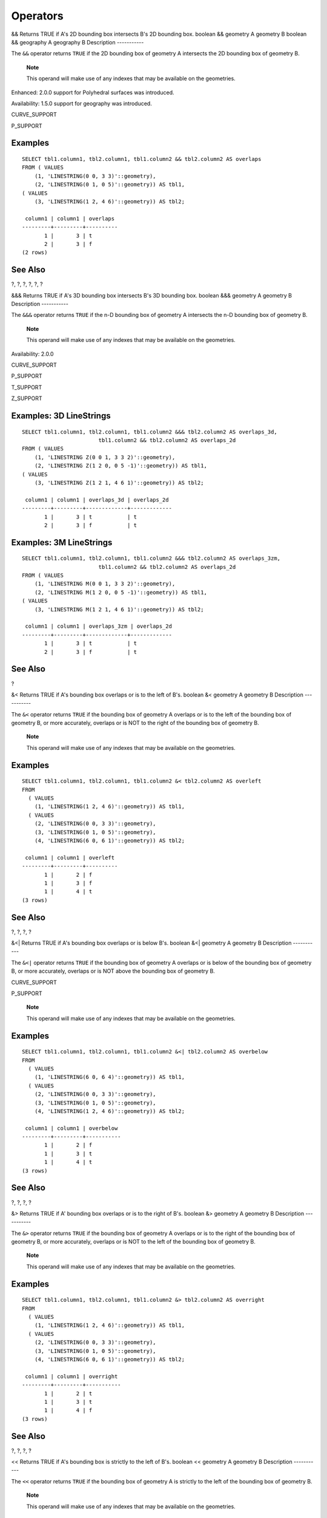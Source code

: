 Operators
=========

&&
Returns
TRUE
if A's 2D bounding box intersects B's 2D bounding box.
boolean
&&
geometry
A
geometry
B
boolean
&&
geography
A
geography
B
Description
-----------

The ``&&`` operator returns ``TRUE`` if the 2D bounding box of geometry
A intersects the 2D bounding box of geometry B.

    **Note**

    This operand will make use of any indexes that may be available on
    the geometries.

Enhanced: 2.0.0 support for Polyhedral surfaces was introduced.

Availability: 1.5.0 support for geography was introduced.

CURVE\_SUPPORT

P\_SUPPORT

Examples
--------

::

    SELECT tbl1.column1, tbl2.column1, tbl1.column2 && tbl2.column2 AS overlaps
    FROM ( VALUES
        (1, 'LINESTRING(0 0, 3 3)'::geometry),
        (2, 'LINESTRING(0 1, 0 5)'::geometry)) AS tbl1,
    ( VALUES
        (3, 'LINESTRING(1 2, 4 6)'::geometry)) AS tbl2;

     column1 | column1 | overlaps
    ---------+---------+----------
           1 |       3 | t
           2 |       3 | f
    (2 rows)

See Also
--------

?, ?, ?, ?, ?, ?

&&&
Returns
TRUE
if A's 3D bounding box intersects B's 3D bounding box.
boolean
&&&
geometry
A
geometry
B
Description
-----------

The ``&&&`` operator returns ``TRUE`` if the n-D bounding box of
geometry A intersects the n-D bounding box of geometry B.

    **Note**

    This operand will make use of any indexes that may be available on
    the geometries.

Availability: 2.0.0

CURVE\_SUPPORT

P\_SUPPORT

T\_SUPPORT

Z\_SUPPORT

Examples: 3D LineStrings
------------------------

::

    SELECT tbl1.column1, tbl2.column1, tbl1.column2 &&& tbl2.column2 AS overlaps_3d, 
                            tbl1.column2 && tbl2.column2 AS overlaps_2d
    FROM ( VALUES
        (1, 'LINESTRING Z(0 0 1, 3 3 2)'::geometry),
        (2, 'LINESTRING Z(1 2 0, 0 5 -1)'::geometry)) AS tbl1,
    ( VALUES
        (3, 'LINESTRING Z(1 2 1, 4 6 1)'::geometry)) AS tbl2;

     column1 | column1 | overlaps_3d | overlaps_2d
    ---------+---------+-------------+-------------
           1 |       3 | t           | t
           2 |       3 | f           | t

Examples: 3M LineStrings
------------------------

::

    SELECT tbl1.column1, tbl2.column1, tbl1.column2 &&& tbl2.column2 AS overlaps_3zm, 
                            tbl1.column2 && tbl2.column2 AS overlaps_2d
    FROM ( VALUES
        (1, 'LINESTRING M(0 0 1, 3 3 2)'::geometry),
        (2, 'LINESTRING M(1 2 0, 0 5 -1)'::geometry)) AS tbl1,
    ( VALUES
        (3, 'LINESTRING M(1 2 1, 4 6 1)'::geometry)) AS tbl2;

     column1 | column1 | overlaps_3zm | overlaps_2d
    ---------+---------+-------------+-------------
           1 |       3 | t           | t
           2 |       3 | f           | t

See Also
--------

?

&<
Returns
TRUE
if A's bounding box overlaps or is to the left of B's.
boolean
&<
geometry
A
geometry
B
Description
-----------

The ``&<`` operator returns ``TRUE`` if the bounding box of geometry A
overlaps or is to the left of the bounding box of geometry B, or more
accurately, overlaps or is NOT to the right of the bounding box of
geometry B.

    **Note**

    This operand will make use of any indexes that may be available on
    the geometries.

Examples
--------

::

    SELECT tbl1.column1, tbl2.column1, tbl1.column2 &< tbl2.column2 AS overleft
    FROM
      ( VALUES
        (1, 'LINESTRING(1 2, 4 6)'::geometry)) AS tbl1,
      ( VALUES
        (2, 'LINESTRING(0 0, 3 3)'::geometry),
        (3, 'LINESTRING(0 1, 0 5)'::geometry),
        (4, 'LINESTRING(6 0, 6 1)'::geometry)) AS tbl2;

     column1 | column1 | overleft
    ---------+---------+----------
           1 |       2 | f
           1 |       3 | f
           1 |       4 | t
    (3 rows)

See Also
--------

?, ?, ?, ?

&<\|
Returns
TRUE
if A's bounding box overlaps or is below B's.
boolean
&<\|
geometry
A
geometry
B
Description
-----------

The ``&<|`` operator returns ``TRUE`` if the bounding box of geometry A
overlaps or is below of the bounding box of geometry B, or more
accurately, overlaps or is NOT above the bounding box of geometry B.

CURVE\_SUPPORT

P\_SUPPORT

    **Note**

    This operand will make use of any indexes that may be available on
    the geometries.

Examples
--------

::

    SELECT tbl1.column1, tbl2.column1, tbl1.column2 &<| tbl2.column2 AS overbelow
    FROM
      ( VALUES
        (1, 'LINESTRING(6 0, 6 4)'::geometry)) AS tbl1,
      ( VALUES
        (2, 'LINESTRING(0 0, 3 3)'::geometry),
        (3, 'LINESTRING(0 1, 0 5)'::geometry),
        (4, 'LINESTRING(1 2, 4 6)'::geometry)) AS tbl2;

     column1 | column1 | overbelow
    ---------+---------+-----------
           1 |       2 | f
           1 |       3 | t
           1 |       4 | t
    (3 rows)

See Also
--------

?, ?, ?, ?

&>
Returns
TRUE
if A' bounding box overlaps or is to the right of B's.
boolean
&>
geometry
A
geometry
B
Description
-----------

The ``&>`` operator returns ``TRUE`` if the bounding box of geometry A
overlaps or is to the right of the bounding box of geometry B, or more
accurately, overlaps or is NOT to the left of the bounding box of
geometry B.

    **Note**

    This operand will make use of any indexes that may be available on
    the geometries.

Examples
--------

::

    SELECT tbl1.column1, tbl2.column1, tbl1.column2 &> tbl2.column2 AS overright
    FROM
      ( VALUES
        (1, 'LINESTRING(1 2, 4 6)'::geometry)) AS tbl1,
      ( VALUES
        (2, 'LINESTRING(0 0, 3 3)'::geometry),
        (3, 'LINESTRING(0 1, 0 5)'::geometry),
        (4, 'LINESTRING(6 0, 6 1)'::geometry)) AS tbl2;

     column1 | column1 | overright
    ---------+---------+-----------
           1 |       2 | t
           1 |       3 | t
           1 |       4 | f
    (3 rows)

See Also
--------

?, ?, ?, ?

<<
Returns
TRUE
if A's bounding box is strictly to the left of B's.
boolean
<<
geometry
A
geometry
B
Description
-----------

The ``<<`` operator returns ``TRUE`` if the bounding box of geometry A
is strictly to the left of the bounding box of geometry B.

    **Note**

    This operand will make use of any indexes that may be available on
    the geometries.

Examples
--------

::

    SELECT tbl1.column1, tbl2.column1, tbl1.column2 << tbl2.column2 AS left
    FROM
      ( VALUES
        (1, 'LINESTRING (1 2, 1 5)'::geometry)) AS tbl1,
      ( VALUES
        (2, 'LINESTRING (0 0, 4 3)'::geometry),
        (3, 'LINESTRING (6 0, 6 5)'::geometry),
        (4, 'LINESTRING (2 2, 5 6)'::geometry)) AS tbl2;

     column1 | column1 | left
    ---------+---------+------
           1 |       2 | f
           1 |       3 | t
           1 |       4 | t
    (3 rows)

See Also
--------

?, ?, ?

<<\|
Returns
TRUE
if A's bounding box is strictly below B's.
boolean
<<\|
geometry
A
geometry
B
Description
-----------

The ``<<|`` operator returns ``TRUE`` if the bounding box of geometry A
is strictly below the bounding box of geometry B.

    **Note**

    This operand will make use of any indexes that may be available on
    the geometries.

Examples
--------

::

    SELECT tbl1.column1, tbl2.column1, tbl1.column2 <<| tbl2.column2 AS below
    FROM
      ( VALUES
        (1, 'LINESTRING (0 0, 4 3)'::geometry)) AS tbl1,
      ( VALUES
        (2, 'LINESTRING (1 4, 1 7)'::geometry),
        (3, 'LINESTRING (6 1, 6 5)'::geometry),
        (4, 'LINESTRING (2 3, 5 6)'::geometry)) AS tbl2;

     column1 | column1 | below
    ---------+---------+-------
           1 |       2 | t
           1 |       3 | f
           1 |       4 | f
    (3 rows)

See Also
--------

?, ?, ?

=
Returns
TRUE
if A's bounding box is the same as B's. Uses double precision bounding
box.
boolean
=
geometry
A
geometry
B
boolean
=
geography
A
geography
B
Description
-----------

The ``=`` operator returns ``TRUE`` if the bounding box of
geometry/geography A is the same as the bounding box of
geometry/geography B. PostgreSQL uses the =, <, and > operators defined
for geometries to perform internal orderings and comparison of
geometries (ie. in a GROUP BY or ORDER BY clause).

    **Warning**

    This is cause for a lot of confusion. When you compare geometryA =
    geometryB it will return true even when the geometries are clearly
    different IF their bounding boxes are the same. To check for true
    equality use ? or ?

    **Caution**

    This operand will NOT make use of any indexes that may be available
    on the geometries.

CURVE\_SUPPORT

P\_SUPPORT

Changed: 2.0.0 , the bounding box of geometries was changed to use
double precision instead of float4 precision of prior. The side effect
of this is that in particular points in prior versions that were a
little different may have returned true in prior versions and false in
2.0+ since their float4 boxes would be the same but there float8 (double
precision), would be different.

Examples
--------

::

    SELECT 'LINESTRING(0 0, 0 1, 1 0)'::geometry = 'LINESTRING(1 1, 0 0)'::geometry;
     ?column?
    ----------
     t
    (1 row)

    SELECT ST_AsText(column1)
    FROM ( VALUES
        ('LINESTRING(0 0, 1 1)'::geometry),
        ('LINESTRING(1 1, 0 0)'::geometry)) AS foo;
          st_astext
    ---------------------
     LINESTRING(0 0,1 1)
     LINESTRING(1 1,0 0)
    (2 rows)

    -- Note: the GROUP BY uses the "=" to compare for geometry equivalency.
    SELECT ST_AsText(column1)
    FROM ( VALUES
        ('LINESTRING(0 0, 1 1)'::geometry),
        ('LINESTRING(1 1, 0 0)'::geometry)) AS foo
    GROUP BY column1;
          st_astext
    ---------------------
     LINESTRING(0 0,1 1)
    (1 row)

    -- In versions prior to 2.0, this used to return true --
     SELECT ST_GeomFromText('POINT(1707296.37 4820536.77)') =
        ST_GeomFromText('POINT(1707296.27 4820536.87)') As pt_intersect;
        
    --pt_intersect --
    f

See Also
--------

?, ?

>>
Returns
TRUE
if A's bounding box is strictly to the right of B's.
boolean
>>
geometry
A
geometry
B
Description
-----------

The ``>>`` operator returns ``TRUE`` if the bounding box of geometry A
is strictly to the right of the bounding box of geometry B.

    **Note**

    This operand will make use of any indexes that may be available on
    the geometries.

Examples
--------

::

    SELECT tbl1.column1, tbl2.column1, tbl1.column2 >> tbl2.column2 AS right
    FROM
      ( VALUES
        (1, 'LINESTRING (2 3, 5 6)'::geometry)) AS tbl1,
      ( VALUES
        (2, 'LINESTRING (1 4, 1 7)'::geometry),
        (3, 'LINESTRING (6 1, 6 5)'::geometry),
        (4, 'LINESTRING (0 0, 4 3)'::geometry)) AS tbl2;

     column1 | column1 | right
    ---------+---------+-------
           1 |       2 | t
           1 |       3 | f
           1 |       4 | f
    (3 rows)

See Also
--------

?, ?, ?

@
Returns
TRUE
if A's bounding box is contained by B's.
boolean
@
geometry
A
geometry
B
Description
-----------

The ``@`` operator returns ``TRUE`` if the bounding box of geometry A is
completely contained by the bounding box of geometry B.

    **Note**

    This operand will make use of any indexes that may be available on
    the geometries.

Examples
--------

::

    SELECT tbl1.column1, tbl2.column1, tbl1.column2 @ tbl2.column2 AS contained
    FROM
      ( VALUES
        (1, 'LINESTRING (1 1, 3 3)'::geometry)) AS tbl1,
      ( VALUES
        (2, 'LINESTRING (0 0, 4 4)'::geometry),
        (3, 'LINESTRING (2 2, 4 4)'::geometry),
        (4, 'LINESTRING (1 1, 3 3)'::geometry)) AS tbl2;

     column1 | column1 | contained
    ---------+---------+-----------
           1 |       2 | t
           1 |       3 | f
           1 |       4 | t
    (3 rows)

See Also
--------

?, ?

\|&>
Returns
TRUE
if A's bounding box overlaps or is above B's.
boolean
\|&>
geometry
A
geometry
B
Description
-----------

The ``|&>`` operator returns ``TRUE`` if the bounding box of geometry A
overlaps or is above the bounding box of geometry B, or more accurately,
overlaps or is NOT below the bounding box of geometry B.

    **Note**

    This operand will make use of any indexes that may be available on
    the geometries.

Examples
--------

::

    SELECT tbl1.column1, tbl2.column1, tbl1.column2 |&> tbl2.column2 AS overabove
    FROM
      ( VALUES
        (1, 'LINESTRING(6 0, 6 4)'::geometry)) AS tbl1,
      ( VALUES
        (2, 'LINESTRING(0 0, 3 3)'::geometry),
        (3, 'LINESTRING(0 1, 0 5)'::geometry),
        (4, 'LINESTRING(1 2, 4 6)'::geometry)) AS tbl2;

     column1 | column1 | overabove
    ---------+---------+-----------
           1 |       2 | t
           1 |       3 | f
           1 |       4 | f
    (3 rows)

See Also
--------

?, ?, ?, ?

\|>>
Returns
TRUE
if A's bounding box is strictly above B's.
boolean
\|>>
geometry
A
geometry
B
Description
-----------

The ``|>>`` operator returns ``TRUE`` if the bounding box of geometry A
is strictly to the right of the bounding box of geometry B.

    **Note**

    This operand will make use of any indexes that may be available on
    the geometries.

Examples
--------

::

    SELECT tbl1.column1, tbl2.column1, tbl1.column2 |>> tbl2.column2 AS above
    FROM
      ( VALUES
        (1, 'LINESTRING (1 4, 1 7)'::geometry)) AS tbl1,
      ( VALUES
        (2, 'LINESTRING (0 0, 4 2)'::geometry),
        (3, 'LINESTRING (6 1, 6 5)'::geometry),
        (4, 'LINESTRING (2 3, 5 6)'::geometry)) AS tbl2;

     column1 | column1 | above
    ---------+---------+-------
           1 |       2 | t
           1 |       3 | f
           1 |       4 | f
    (3 rows)

See Also
--------

?, ?, ?

~
Returns
TRUE
if A's bounding box contains B's.
boolean
~
geometry
A
geometry
B
Description
-----------

The ``~`` operator returns ``TRUE`` if the bounding box of geometry A
completely contains the bounding box of geometry B.

    **Note**

    This operand will make use of any indexes that may be available on
    the geometries.

Examples
--------

::

    SELECT tbl1.column1, tbl2.column1, tbl1.column2 ~ tbl2.column2 AS contains
    FROM
      ( VALUES
        (1, 'LINESTRING (0 0, 3 3)'::geometry)) AS tbl1,
      ( VALUES
        (2, 'LINESTRING (0 0, 4 4)'::geometry),
        (3, 'LINESTRING (1 1, 2 2)'::geometry),
        (4, 'LINESTRING (0 0, 3 3)'::geometry)) AS tbl2;

     column1 | column1 | contains
    ---------+---------+----------
           1 |       2 | f
           1 |       3 | t
           1 |       4 | t
    (3 rows)

See Also
--------

?, ?

~=
Returns
TRUE
if A's bounding box is the same as B's.
boolean
~=
geometry
A
geometry
B
Description
-----------

The ``~=`` operator returns ``TRUE`` if the bounding box of
geometry/geography A is the same as the bounding box of
geometry/geography B.

    **Note**

    This operand will make use of any indexes that may be available on
    the geometries.

Availability: 1.5.0 changed behavior

P\_SUPPORT

    **Warning**

    This operator has changed behavior in PostGIS 1.5 from testing for
    actual geometric equality to only checking for bounding box
    equality. To complicate things it also depends on if you have done a
    hard or soft upgrade which behavior your database has. To find out
    which behavior your database has you can run the query below. To
    check for true equality use ? or ? and to check for bounding box
    equality ?; operator is a safer option.

Examples
--------

::


    select 'LINESTRING(0 0, 1 1)'::geometry ~= 'LINESTRING(0 1, 1 0)'::geometry as equality;
     equality   |
    -----------------+
              t    |
                

The above can be used to test if you have the new or old behavior of ~=
operator.

See Also
--------

?, ?, ?

<->
Returns the distance between two points. For point / point checks it
uses floating point accuracy (as opposed to the double precision
accuracy of the underlying point geometry). For other geometry types the
distance between the floating point bounding box centroids is returned.
Useful for doing distance ordering and nearest neighbor limits using KNN
gist functionality.
double precision
<->
geometry
A
geometry
B
Description
-----------

The ``<->`` operator returns distance between two points read from the
spatial index for points (float precision). For other geometries it
returns the distance from centroid of bounding box of geometries. Useful
for doing nearest neighbor **approximate** distance ordering.

    **Note**

    This operand will make use of any indexes that may be available on
    the geometries. It is different from other operators that use
    spatial indexes in that the spatial index is only used when the
    operator is in the ORDER BY clause.

    **Note**

    Index only kicks in if one of the geometries is a constant (not in a
    subquery/cte). e.g. 'SRID=3005;POINT(1011102 450541)'::geometry
    instead of a.geom

Refer to `OpenGeo workshop: Nearest-Neighbour
Searching <http://workshops.opengeo.org/postgis-intro/knn.html>`__ for
real live example.

Availability: 2.0.0 only available for PostgreSQL 9.1+

Examples
--------

::

    SELECT ST_Distance(geom, 'SRID=3005;POINT(1011102 450541)'::geometry) as d,edabbr, vaabbr 
    FROM va2005 
    ORDER BY d limit 10;

            d         | edabbr | vaabbr
    ------------------+--------+--------
                    0 | ALQ    | 128
     5541.57712511724 | ALQ    | 129A
     5579.67450712005 | ALQ    | 001
      6083.4207708641 | ALQ    | 131
      7691.2205404848 | ALQ    | 003
     7900.75451037313 | ALQ    | 122
     8694.20710669982 | ALQ    | 129B
     9564.24289057111 | ALQ    | 130
      12089.665931705 | ALQ    | 127
     18472.5531479404 | ALQ    | 002
    (10 rows)

Then the KNN raw answer:

::

    SELECT st_distance(geom, 'SRID=3005;POINT(1011102 450541)'::geometry) as d,edabbr, vaabbr 
    FROM va2005 
    ORDER BY geom <-> 'SRID=3005;POINT(1011102 450541)'::geometry limit 10;

            d         | edabbr | vaabbr
    ------------------+--------+--------
                    0 | ALQ    | 128
     5579.67450712005 | ALQ    | 001
     5541.57712511724 | ALQ    | 129A
     8694.20710669982 | ALQ    | 129B
     9564.24289057111 | ALQ    | 130
      6083.4207708641 | ALQ    | 131
      12089.665931705 | ALQ    | 127
      24795.264503022 | ALQ    | 124
     24587.6584922302 | ALQ    | 123
     26764.2555463114 | ALQ    | 125
    (10 rows)

Note the misordering in the actual distances and the different entries
that actually show up in the top 10.

Finally the hybrid:

::

    WITH index_query AS (
      SELECT ST_Distance(geom, 'SRID=3005;POINT(1011102 450541)'::geometry) as d,edabbr, vaabbr
        FROM va2005
      ORDER BY geom <-> 'SRID=3005;POINT(1011102 450541)'::geometry LIMIT 100) 
      SELECT * 
        FROM index_query 
      ORDER BY d limit 10;

            d         | edabbr | vaabbr
    ------------------+--------+--------
                    0 | ALQ    | 128
     5541.57712511724 | ALQ    | 129A
     5579.67450712005 | ALQ    | 001
      6083.4207708641 | ALQ    | 131
      7691.2205404848 | ALQ    | 003
     7900.75451037313 | ALQ    | 122
     8694.20710669982 | ALQ    | 129B
     9564.24289057111 | ALQ    | 130
      12089.665931705 | ALQ    | 127
     18472.5531479404 | ALQ    | 002
    (10 rows)

                

See Also
--------

?, ?, ?

<#>
Returns the distance between bounding box of 2 geometries. For point /
point checks it's almost the same as distance (though may be different
since the bounding box is at floating point accuracy and geometries are
double precision). Useful for doing distance ordering and nearest
neighbor limits using KNN gist functionality.
double precision
<#>
geometry
A
geometry
B
Description
-----------

The ``<#>`` KNN GIST operator returns distance between two floating
point bounding boxes read from the spatial index if available. Useful
for doing nearest neighbor **approximate** distance ordering.

    **Note**

    This operand will make use of any indexes that may be available on
    the geometries. It is different from other operators that use
    spatial indexes in that the spatial index is only used when the
    operator is in the ORDER BY clause.

    **Note**

    Index only kicks in if one of the geometries is a constant e.g.
    ORDER BY (ST\_GeomFromText('POINT(1 2)') <#> geom) instead of
    g1.geom <#>.

Availability: 2.0.0 only available for PostgreSQL 9.1+

Examples
--------

::

    SELECT *
    FROM (
    SELECT b.tlid, b.mtfcc, 
        b.geom <#> ST_GeomFromText('LINESTRING(746149 2948672,745954 2948576,
            745787 2948499,745740 2948468,745712 2948438,
            745690 2948384,745677 2948319)',2249) As b_dist, 
            ST_Distance(b.geom, ST_GeomFromText('LINESTRING(746149 2948672,745954 2948576,
            745787 2948499,745740 2948468,745712 2948438,
            745690 2948384,745677 2948319)',2249)) As act_dist
        FROM bos_roads As b 
        ORDER BY b_dist, b.tlid
        LIMIT 100) As foo
        ORDER BY act_dist, tlid LIMIT 10;

       tlid    | mtfcc |      b_dist      |     act_dist
    -----------+-------+------------------+------------------
      85732027 | S1400 |                0 |                0
      85732029 | S1400 |                0 |                0
      85732031 | S1400 |                0 |                0
      85734335 | S1400 |                0 |                0
      85736037 | S1400 |                0 |                0
     624683742 | S1400 |                0 | 128.528874268666
      85719343 | S1400 | 260.839270432962 | 260.839270432962
      85741826 | S1400 | 164.759294123275 | 260.839270432962
      85732032 | S1400 |           277.75 | 311.830282365264
      85735592 | S1400 |           222.25 | 311.830282365264
    (10 rows)

See Also
--------

?, ?, ?
